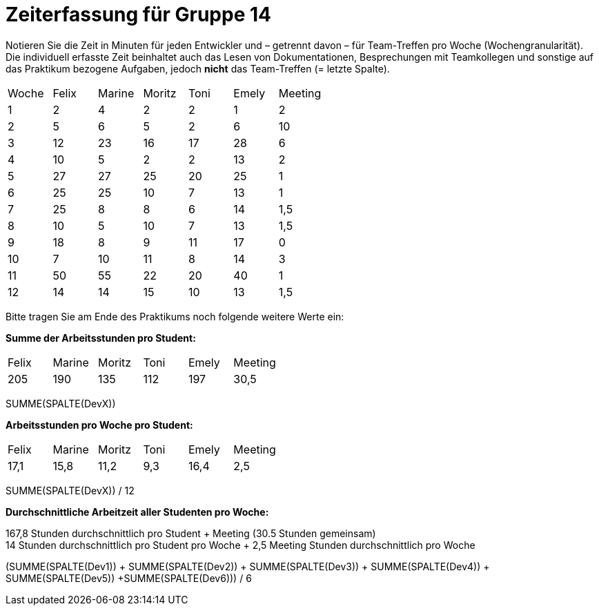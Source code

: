 ﻿= Zeiterfassung für Gruppe 14

Notieren Sie die Zeit in Minuten für jeden Entwickler und – getrennt davon – für Team-Treffen pro Woche (Wochengranularität).
Die individuell erfasste Zeit beinhaltet auch das Lesen von Dokumentationen, Besprechungen mit Teamkollegen und sonstige auf das Praktikum bezogene Aufgaben, jedoch *nicht* das Team-Treffen (= letzte Spalte).

// See http://asciidoctor.org/docs/user-manual/#tables
[option="headers"]
|===
|Woche |Felix |Marine |Moritz | Toni|Emely |Meeting
|1     |2     |4      |2      |2    |1     |2   
|2     |5     |6      |5      |2    |6     |10    
|3     |12    |23     |16     |17   |28    |6   
|4     |10    |5      |2      |2    |13    |2    
|5     |27    |27     |25     |20   |25    |1    
|6     |25    |25     |10     |7    |13    |1  
|7     |25    |8      |8      |6    |14    |1,5
|8     |10    |5      |10     |7    |13    |1,5
|9     |18    |8      |9      |11   |17    |0
|10    |7     |10      |11     |8    |14    |3
|11    |50     |55      |22     |20   |40    |1
|12    |14     |14      |15    |10    |13     |1,5
|===

Bitte tragen Sie am Ende des Praktikums noch folgende weitere Werte ein:

**Summe der Arbeitsstunden pro Student:**

|===
|Felix |Marine |Moritz | Toni|Emely |Meeting
|205 | 190 | 135 | 112 | 197 |30,5
|===

SUMME(SPALTE(DevX))

**Arbeitsstunden pro Woche pro Student:**

|===
|Felix |Marine |Moritz | Toni|Emely |Meeting
|17,1 | 15,8 | 11,2 | 9,3 | 16,4 |2,5
|===

SUMME(SPALTE(DevX)) / 12

**Durchschnittliche Arbeitzeit aller Studenten pro Woche:**

167,8 Stunden durchschnittlich pro Student + Meeting (30.5 Stunden gemeinsam) +
14 Stunden durchschnittlich pro Student pro Woche + 2,5 Meeting Stunden durchschnittlich pro Woche +


(SUMME(SPALTE(Dev1)) + SUMME(SPALTE(Dev2)) + SUMME(SPALTE(Dev3)) + SUMME(SPALTE(Dev4)) + SUMME(SPALTE(Dev5)) +SUMME(SPALTE(Dev6))) / 6
